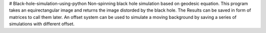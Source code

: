 # Black-hole-simulation-using-python
Non-spinning black hole simulation based on geodesic equation.
This program takes an equirectangular image and returns the image distorded by the black hole.
The Results can be saved in form of matrices to call them later.
An offset system can be used to simulate a moving background by saving a series of simulations with different offset.
